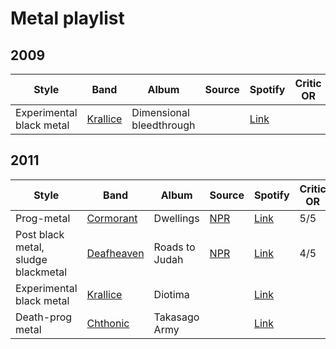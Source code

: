 * Metal playlist

** 2009

| Style                    | Band     | Album                    | Source | Spotify | Critic OR |
|--------------------------+----------+--------------------------+--------+---------+-----------|
| Experimental black metal | [[https://en.wikipedia.org/wiki/Krallice][Krallice]] | Dimensional bleedthrough |        | [[https://open.spotify.com/album/078lGF7UsKNpjWlIexIIh3?si=LKPgZIwzQP2i8s6_e9MDEg&dl_branch=1][Link]]    |           |


** 2011

| Style                               | Band       | Album          | Source | Spotify | Critic OR |
|-------------------------------------+------------+----------------+--------+---------+-----------|
| Prog-metal                          | [[https://en.wikipedia.org/wiki/Cormorant_(band)][Cormorant]]  | Dwellings      | [[https://www.npr.org/sections/allsongs/2011/11/29/142890254/the-best-metal-albums-of-2011?t=1628541767380][NPR]]    | [[https://open.spotify.com/album/3raT2nPO0mBLLhacYCRPxQ?si=l1r68__CTv6BdQQGCnVqsA&dl_branch=1][Link]]    | 5/5       |
| Post black metal, sludge blackmetal | [[https://en.wikipedia.org/wiki/Deafheaven][Deafheaven]] | Roads to Judah | [[https://www.npr.org/sections/allsongs/2011/11/29/142890254/the-best-metal-albums-of-2011?t=1628541767380][NPR]]    | [[https://open.spotify.com/album/4OGPeQsT1vl9BsNG8kiDpQ?si=Trlz2074Sq28IGUINNu2Pw&dl_branch=1][Link]]    | 4/5       |
| Experimental black metal            | [[https://en.wikipedia.org/wiki/Krallice][Krallice]]   | Diotima        |        | [[https://open.spotify.com/album/1GU2CpDOETATm8mYizE6wO?si=i2Wx8lhVTK-bmBh2vYGBsg&dl_branch=1][Link]]    |           |
| Death-prog metal                    | [[https://en.wikipedia.org/wiki/Chthonic_(band)][Chthonic]]   | Takasago Army  |        | [[https://open.spotify.com/album/5wjaCt7xl8qgDTmWnUoQth?si=6hEXrGIVTsCefsLv8h3R_g&dl_branch=1][Link]]    |           |

